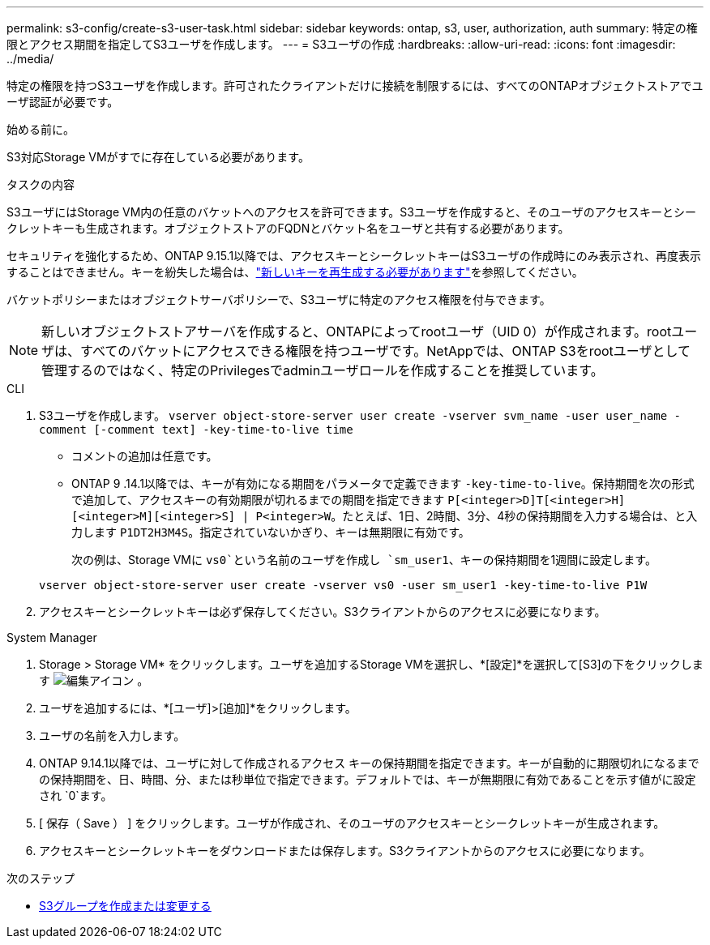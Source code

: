 ---
permalink: s3-config/create-s3-user-task.html 
sidebar: sidebar 
keywords: ontap, s3, user, authorization, auth 
summary: 特定の権限とアクセス期間を指定してS3ユーザを作成します。 
---
= S3ユーザの作成
:hardbreaks:
:allow-uri-read: 
:icons: font
:imagesdir: ../media/


[role="lead"]
特定の権限を持つS3ユーザを作成します。許可されたクライアントだけに接続を制限するには、すべてのONTAPオブジェクトストアでユーザ認証が必要です。

.始める前に。
S3対応Storage VMがすでに存在している必要があります。

.タスクの内容
S3ユーザにはStorage VM内の任意のバケットへのアクセスを許可できます。S3ユーザを作成すると、そのユーザのアクセスキーとシークレットキーも生成されます。オブジェクトストアのFQDNとバケット名をユーザと共有する必要があります。

セキュリティを強化するため、ONTAP 9.15.1以降では、アクセスキーとシークレットキーはS3ユーザの作成時にのみ表示され、再度表示することはできません。キーを紛失した場合は、link:regenerate-access-keys.html["新しいキーを再生成する必要があります"]を参照してください。

バケットポリシーまたはオブジェクトサーバポリシーで、S3ユーザに特定のアクセス権限を付与できます。

[NOTE]
====
新しいオブジェクトストアサーバを作成すると、ONTAPによってrootユーザ（UID 0）が作成されます。rootユーザは、すべてのバケットにアクセスできる権限を持つユーザです。NetAppでは、ONTAP S3をrootユーザとして管理するのではなく、特定のPrivilegesでadminユーザロールを作成することを推奨しています。

====
[role="tabbed-block"]
====
.CLI
--
. S3ユーザを作成します。
`vserver object-store-server user create -vserver svm_name -user user_name -comment [-comment text] -key-time-to-live time`
+
** コメントの追加は任意です。
** ONTAP 9 .14.1以降では、キーが有効になる期間をパラメータで定義できます `-key-time-to-live`。保持期間を次の形式で追加して、アクセスキーの有効期限が切れるまでの期間を指定できます `P[<integer>D]T[<integer>H][<integer>M][<integer>S] | P<integer>W`。たとえば、1日、2時間、3分、4秒の保持期間を入力する場合は、と入力します `P1DT2H3M4S`。指定されていないかぎり、キーは無期限に有効です。
+
次の例は、Storage VMに `vs0`という名前のユーザを作成し `sm_user1`、キーの保持期間を1週間に設定します。

+
[listing]
----
vserver object-store-server user create -vserver vs0 -user sm_user1 -key-time-to-live P1W
----


. アクセスキーとシークレットキーは必ず保存してください。S3クライアントからのアクセスに必要になります。


--
.System Manager
--
. Storage > Storage VM* をクリックします。ユーザを追加するStorage VMを選択し、*[設定]*を選択して[S3]の下をクリックします image:icon_pencil.gif["編集アイコン"] 。
. ユーザを追加するには、*[ユーザ]>[追加]*をクリックします。
. ユーザの名前を入力します。
. ONTAP 9.14.1以降では、ユーザに対して作成されるアクセス キーの保持期間を指定できます。キーが自動的に期限切れになるまでの保持期間を、日、時間、分、または秒単位で指定できます。デフォルトでは、キーが無期限に有効であることを示す値がに設定され `0`ます。
. [ 保存（ Save ） ] をクリックします。ユーザが作成され、そのユーザのアクセスキーとシークレットキーが生成されます。
. アクセスキーとシークレットキーをダウンロードまたは保存します。S3クライアントからのアクセスに必要になります。


--
====
.次のステップ
* xref:create-modify-groups-task.html[S3グループを作成または変更する]

